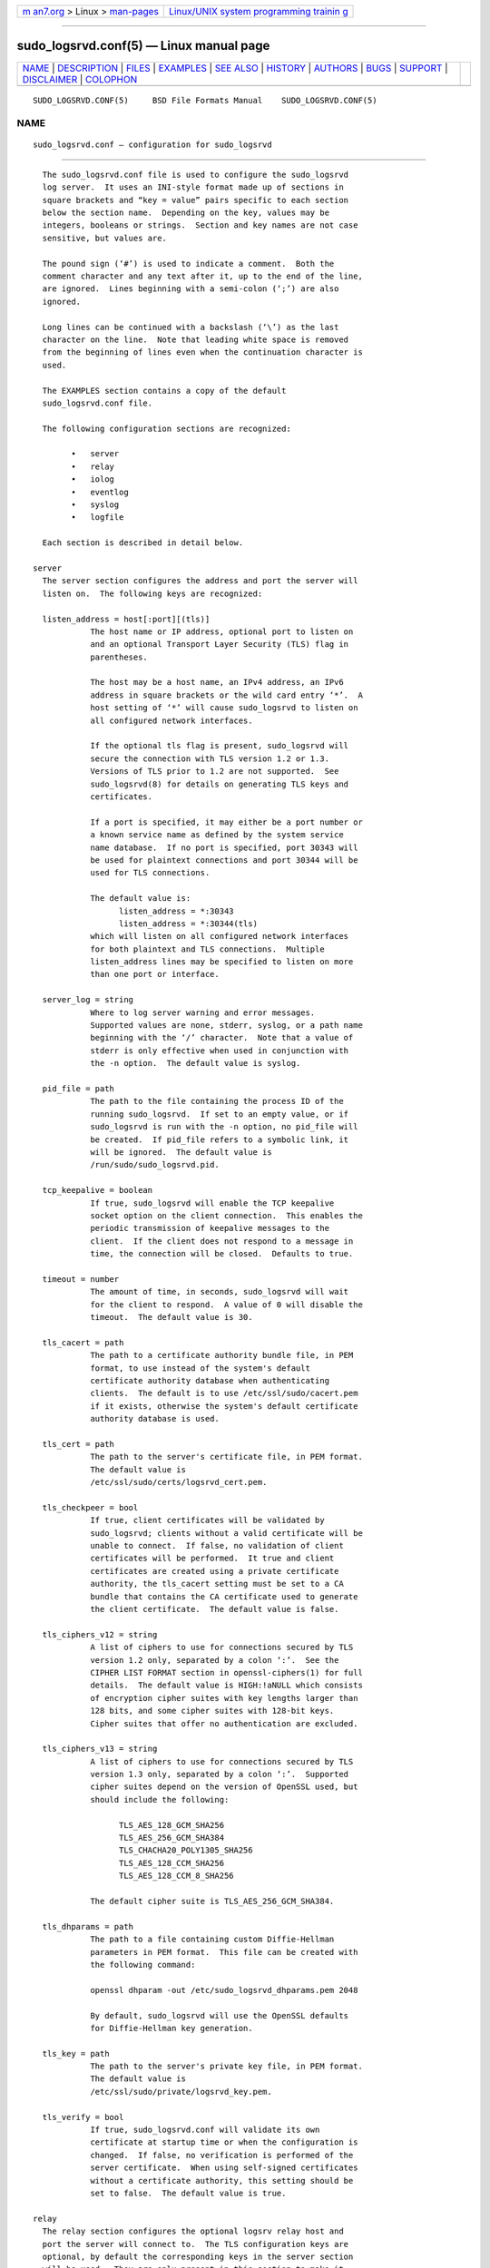 .. container:: page-top

.. container:: nav-bar

   +----------------------------------+----------------------------------+
   | `m                               | `Linux/UNIX system programming   |
   | an7.org <../../../index.html>`__ | trainin                          |
   | > Linux >                        | g <http://man7.org/training/>`__ |
   | `man-pages <../index.html>`__    |                                  |
   +----------------------------------+----------------------------------+

--------------

sudo_logsrvd.conf(5) — Linux manual page
========================================

+-----------------------------------+-----------------------------------+
| `NAME <#NAME>`__ \|               |                                   |
| `DESCRIPTION <#DESCRIPTION>`__ \| |                                   |
| `FILES <#FILES>`__ \|             |                                   |
| `EXAMPLES <#EXAMPLES>`__ \|       |                                   |
| `SEE ALSO <#SEE_ALSO>`__ \|       |                                   |
| `HISTORY <#HISTORY>`__ \|         |                                   |
| `AUTHORS <#AUTHORS>`__ \|         |                                   |
| `BUGS <#BUGS>`__ \|               |                                   |
| `SUPPORT <#SUPPORT>`__ \|         |                                   |
| `DISCLAIMER <#DISCLAIMER>`__ \|   |                                   |
| `COLOPHON <#COLOPHON>`__          |                                   |
+-----------------------------------+-----------------------------------+
| .. container:: man-search-box     |                                   |
+-----------------------------------+-----------------------------------+

::

   SUDO_LOGSRVD.CONF(5)     BSD File Formats Manual    SUDO_LOGSRVD.CONF(5)

NAME
-------------------------------------------------

::

        sudo_logsrvd.conf — configuration for sudo_logsrvd


---------------------------------------------------------------

::

        The sudo_logsrvd.conf file is used to configure the sudo_logsrvd
        log server.  It uses an INI-style format made up of sections in
        square brackets and “key = value” pairs specific to each section
        below the section name.  Depending on the key, values may be
        integers, booleans or strings.  Section and key names are not case
        sensitive, but values are.

        The pound sign (‘#’) is used to indicate a comment.  Both the
        comment character and any text after it, up to the end of the line,
        are ignored.  Lines beginning with a semi-colon (‘;’) are also
        ignored.

        Long lines can be continued with a backslash (‘\’) as the last
        character on the line.  Note that leading white space is removed
        from the beginning of lines even when the continuation character is
        used.

        The EXAMPLES section contains a copy of the default
        sudo_logsrvd.conf file.

        The following configuration sections are recognized:

              •   server
              •   relay
              •   iolog
              •   eventlog
              •   syslog
              •   logfile

        Each section is described in detail below.

      server
        The server section configures the address and port the server will
        listen on.  The following keys are recognized:

        listen_address = host[:port][(tls)]
                  The host name or IP address, optional port to listen on
                  and an optional Transport Layer Security (TLS) flag in
                  parentheses.

                  The host may be a host name, an IPv4 address, an IPv6
                  address in square brackets or the wild card entry ‘*’.  A
                  host setting of ‘*’ will cause sudo_logsrvd to listen on
                  all configured network interfaces.

                  If the optional tls flag is present, sudo_logsrvd will
                  secure the connection with TLS version 1.2 or 1.3.
                  Versions of TLS prior to 1.2 are not supported.  See
                  sudo_logsrvd(8) for details on generating TLS keys and
                  certificates.

                  If a port is specified, it may either be a port number or
                  a known service name as defined by the system service
                  name database.  If no port is specified, port 30343 will
                  be used for plaintext connections and port 30344 will be
                  used for TLS connections.

                  The default value is:
                        listen_address = *:30343
                        listen_address = *:30344(tls)
                  which will listen on all configured network interfaces
                  for both plaintext and TLS connections.  Multiple
                  listen_address lines may be specified to listen on more
                  than one port or interface.

        server_log = string
                  Where to log server warning and error messages.
                  Supported values are none, stderr, syslog, or a path name
                  beginning with the ‘/’ character.  Note that a value of
                  stderr is only effective when used in conjunction with
                  the -n option.  The default value is syslog.

        pid_file = path
                  The path to the file containing the process ID of the
                  running sudo_logsrvd.  If set to an empty value, or if
                  sudo_logsrvd is run with the -n option, no pid_file will
                  be created.  If pid_file refers to a symbolic link, it
                  will be ignored.  The default value is
                  /run/sudo/sudo_logsrvd.pid.

        tcp_keepalive = boolean
                  If true, sudo_logsrvd will enable the TCP keepalive
                  socket option on the client connection.  This enables the
                  periodic transmission of keepalive messages to the
                  client.  If the client does not respond to a message in
                  time, the connection will be closed.  Defaults to true.

        timeout = number
                  The amount of time, in seconds, sudo_logsrvd will wait
                  for the client to respond.  A value of 0 will disable the
                  timeout.  The default value is 30.

        tls_cacert = path
                  The path to a certificate authority bundle file, in PEM
                  format, to use instead of the system's default
                  certificate authority database when authenticating
                  clients.  The default is to use /etc/ssl/sudo/cacert.pem
                  if it exists, otherwise the system's default certificate
                  authority database is used.

        tls_cert = path
                  The path to the server's certificate file, in PEM format.
                  The default value is
                  /etc/ssl/sudo/certs/logsrvd_cert.pem.

        tls_checkpeer = bool
                  If true, client certificates will be validated by
                  sudo_logsrvd; clients without a valid certificate will be
                  unable to connect.  If false, no validation of client
                  certificates will be performed.  It true and client
                  certificates are created using a private certificate
                  authority, the tls_cacert setting must be set to a CA
                  bundle that contains the CA certificate used to generate
                  the client certificate.  The default value is false.

        tls_ciphers_v12 = string
                  A list of ciphers to use for connections secured by TLS
                  version 1.2 only, separated by a colon ‘:’.  See the
                  CIPHER LIST FORMAT section in openssl-ciphers(1) for full
                  details.  The default value is HIGH:!aNULL which consists
                  of encryption cipher suites with key lengths larger than
                  128 bits, and some cipher suites with 128-bit keys.
                  Cipher suites that offer no authentication are excluded.

        tls_ciphers_v13 = string
                  A list of ciphers to use for connections secured by TLS
                  version 1.3 only, separated by a colon ‘:’.  Supported
                  cipher suites depend on the version of OpenSSL used, but
                  should include the following:

                        TLS_AES_128_GCM_SHA256
                        TLS_AES_256_GCM_SHA384
                        TLS_CHACHA20_POLY1305_SHA256
                        TLS_AES_128_CCM_SHA256
                        TLS_AES_128_CCM_8_SHA256

                  The default cipher suite is TLS_AES_256_GCM_SHA384.

        tls_dhparams = path
                  The path to a file containing custom Diffie-Hellman
                  parameters in PEM format.  This file can be created with
                  the following command:

                  openssl dhparam -out /etc/sudo_logsrvd_dhparams.pem 2048

                  By default, sudo_logsrvd will use the OpenSSL defaults
                  for Diffie-Hellman key generation.

        tls_key = path
                  The path to the server's private key file, in PEM format.
                  The default value is
                  /etc/ssl/sudo/private/logsrvd_key.pem.

        tls_verify = bool
                  If true, sudo_logsrvd.conf will validate its own
                  certificate at startup time or when the configuration is
                  changed.  If false, no verification is performed of the
                  server certificate.  When using self-signed certificates
                  without a certificate authority, this setting should be
                  set to false.  The default value is true.

      relay
        The relay section configures the optional logsrv relay host and
        port the server will connect to.  The TLS configuration keys are
        optional, by default the corresponding keys in the server section
        will be used.  They are only present in this section to make it
        possible for the relay connection to use a different set of TLS
        parameters from the client-facing server.  The following keys are
        recognized:

        connect_timeout = number
                  The amount of time, in seconds, sudo_logsrvd will wait
                  for the connection to a relay_host (see below) to
                  complete.  Once the connection is complete, the timeout
                  setting controls the amount of time sudo_logsrvd will
                  wait for the relay to respond.  A value of 0 will disable
                  the timeout.  The default value is 30.

        relay_dir = path
                  The directory in which log messages are temporarily
                  stored before they are sent to the relay host.  Messages
                  are stored in the wire format specified by
                  sudo_logsrv.proto(5) The default value is
                  /var/log/sudo_logsrvd.

        relay_host = host[:port][(tls)]
                  The relay host name or IP address, optional port to
                  connect to and an optional Transport Layer Security (TLS)
                  flag in parentheses.  The syntax is identical to
                  listen_address in the server section with one exception:
                  the wild card ‘*’ syntax is not supported.

                  When this setting is enabled, messages from the client
                  will be forwarded to one of the specified relay hosts
                  instead of being stored locally.  The host could be
                  running an instance of sudo_logsrvd or another server
                  that supports the sudo_logsrv.proto(5) protocol.

                  If multiple relay_host lines are specified, the first
                  available relay host will be used.

        retry_interval = number
                  The number of seconds to wait after a connection error
                  before making a new attempt to forward a message to a
                  relay host.  The default value is 30 seconds.

        store_first = boolean
                  If true, sudo_logsrvd will store logs locally before
                  relaying them.  Once the log is complete, a connection to
                  the relay host is opened and the log is relayed.  If the
                  network connection is interrupted before the log can be
                  fully transferred, it will be retransmitted later.  The
                  default is to relay logs in real-time.

        tcp_keepalive = boolean
                  If true, sudo_logsrvd will enable the TCP keepalive
                  socket option on the relay connection.  This enables the
                  periodic transmission of keepalive messages to the relay
                  server.  If the relay does not respond to a message in
                  time, the connection will be closed.

        timeout = number
                  The amount of time, in seconds, sudo_logsrvd will wait
                  for the relay server to respond after a connection has
                  succeeded.  A value of 0 will disable the timeout.  The
                  default value is 30.

        tls_cacert = path
                  The path to a certificate authority bundle file, in PEM
                  format, to use instead of the system's default
                  certificate authority database when authenticating
                  clients.  The default is to use the value specified in
                  the server section, or the system's default certificate
                  authority database if no value is set.

        tls_cert = path
                  The path to the server's certificate file, in PEM format.
                  The default is to use the value specified in the server
                  section.

        tls_checkpeer = bool
                  If true, the relay host's certificate will be validated
                  by sudo_logsrvd; connections to a relay without a valid
                  certificate will fail.  If false, no validation of relay
                  certificates will be performed.  It true and relay
                  certificates are created using a private certificate
                  authority, the tls_cacert setting must be set to a CA
                  bundle that contains the CA certificate used to generate
                  the relay certificate.  The default is to use the value
                  specified in the server section.

        tls_ciphers_v12 = string
                  A list of ciphers to use for connections secured by TLS
                  version 1.2 only, separated by a colon ‘:’.  See the
                  CIPHER LIST FORMAT section in openssl-ciphers(1) for full
                  details.  The default is to use the value specified in
                  the server section.

        tls_ciphers_v13 = string
                  A list of ciphers to use for connections secured by TLS
                  version 1.3 only, separated by a colon ‘:’.  Supported
                  cipher suites depend on the version of OpenSSL used, see
                  the server section for more information.  The default is
                  to use the value specified in the server section.

        tls_dhparams = path
                  The path to a file containing custom Diffie-Hellman
                  parameters in PEM format.  The default is to use the
                  value specified in the server section.

        tls_key = path
                  The path to the server's private key file, in PEM format.
                  The default is to use the value specified in the server
                  section.

        tls_verify = bool
                  If true, the server's certificate used for relaying will
                  be verified at startup.  If false, no verification is
                  performed of the server certificate.  When using self-
                  signed certificates without a certificate authority, this
                  setting should be set to false.  The default is to use
                  the value specified in the server section.

      iolog
        The iolog section configures I/O log parameters.  These settings
        are identical to the I/O configuration in sudoers(5).  The
        following keys are recognized:

        iolog_compress = boolean
                  If set, I/O logs will be compressed using zlib.  Enabling
                  compression can make it harder to view the logs in real-
                  time as the program is executing due to buffering.  The
                  default value is false.

        iolog_dir = path
                  The top-level directory to use when constructing the path
                  name for the I/O log directory.  The session sequence
                  number, if any, is stored in the directory.  The default
                  value is /var/log/sudo-io.

                  The following percent (‘%’) escape sequences are
                  supported:

                  %{seq}
                        expanded to a monotonically increasing base-36
                        sequence number, such as 0100A5, where every two
                        digits are used to form a new directory, e.g.,
                        01/00/A5

                  %{user}
                        expanded to the invoking user's login name

                  %{group}
                        expanded to the name of the invoking user's real
                        group-ID

                  %{runas_user}
                        expanded to the login name of the user the command
                        will be run as (e.g., root)

                  %{runas_group}
                        expanded to the group name of the user the command
                        will be run as (e.g., wheel)

                  %{hostname}
                        expanded to the local host name without the domain
                        name

                  %{command}
                        expanded to the base name of the command being run

                  In addition, any escape sequences supported by the
                  system's strftime(3) function will be expanded.

                  To include a literal ‘%’ character, the string ‘%%’
                  should be used.

        iolog_file = path
                  The path name, relative to iolog_dir, in which to store
                  I/O logs.  Note that iolog_file may contain directory
                  components.  The default value is %{seq}.

                  See the iolog_dir setting above for a list of supported
                  percent (‘%’) escape sequences.

                  In addition to the escape sequences, path names that end
                  in six or more Xs will have the Xs replaced with a unique
                  combination of digits and letters, similar to the
                  mktemp(3) function.

                  If the path created by concatenating iolog_dir and
                  iolog_file already exists, the existing I/O log file will
                  be truncated and overwritten unless iolog_file ends in
                  six or more Xs.

        iolog_flush = boolean
                  If set, I/O log data is flushed to disk after each write
                  instead of buffering it.  This makes it possible to view
                  the logs in real-time as the program is executing but may
                  significantly reduce the effectiveness of I/O log
                  compression.  The default value is true.

        iolog_group = name
                  The group name to look up when setting the group-ID on
                  new I/O log files and directories.  If iolog_group is not
                  set, the primary group-ID of the user specified by
                  iolog_user is used. If neither iolog_group nor iolog_user
                  are set, I/O log files and directories are created with
                  group-ID 0.

        iolog_mode = mode
                  The file mode to use when creating I/O log files.  Mode
                  bits for read and write permissions for owner, group or
                  other are honored, everything else is ignored.  The file
                  permissions will always include the owner read and write
                  bits, even if they are not present in the specified mode.
                  When creating I/O log directories, search (execute) bits
                  are added to match the read and write bits specified by
                  iolog_mode.  The default value is 0600.

        iolog_user = name
                  The user name to look up when setting the owner of new
                  I/O log files and directories.  If iolog_group is set, it
                  will be used instead of the user's primary group-ID.  By
                  default, I/O log files and directories are created with
                  user and group-ID 0.

        maxseq = number
                  The maximum sequence number that will be substituted for
                  the “%{seq}” escape in the I/O log file (see the
                  iolog_dir description above for more information).  While
                  the value substituted for “%{seq}” is in base 36, maxseq
                  itself should be expressed in decimal.  Values larger
                  than 2176782336 (which corresponds to the base 36
                  sequence number “ZZZZZZ”) will be silently truncated to
                  2176782336.  The default value is 2176782336.

      eventlog
        The eventlog section configures how (and if) security policy events
        are logged.

        log_type = string
              Where to log accept, reject and alert events reported by the
              policy.  Supported values are syslog, logfile, and none.  The
              default value is syslog.

        log_exit = boolean
              If true, sudo_logsrvd will log an event when a command exits
              or is terminated by a signal.  Defaults to false.

        log_format = string
              The event log format.  Supported log formats are “sudo” for
              traditional sudo-style logs and “json” for JSON-format logs.
              The JSON log entries contain the full contents of the accept,
              reject, exit and alert messages.  The default value is sudo.

      syslog
        The syslog section configures how events are logged via syslog(3).

        facility = string
              Syslog facility if syslog is being used for logging.
              Defaults to authpriv.

              The following syslog facilities are supported: authpriv (if
              your OS supports it), auth, daemon, user, local0, local1,
              local2, local3, local4, local5, local6, and local7.

        accept_priority = string
              Syslog priority to use when the user is allowed to run a
              command and authentication is successful.  Defaults to
              notice.

              The following syslog priorities are supported: alert, crit,
              debug, emerg, err, info, notice, warning, and none.  Setting
              it to a value of none will disable logging of successful
              commands.

        reject_priority = string
              Syslog priority to use when the user is not allowed to run a
              command or when authentication is unsuccessful.  Defaults to
              alert.

              See accept_priority for the list of supported syslog
              priorities.

        alert_priority = string
              Syslog priority to use for event log alert messages received
              from the client.  Defaults to alert.

              See accept_priority for the list of supported syslog
              priorities.

        maxlen = number
              On many systems, syslog(3) has a relatively small log buffer.
              IETF RFC 5424 states that syslog servers must support
              messages of at least 480 bytes and should support messages up
              to 2048 bytes.  By default, sudo_logsrvd creates log messages
              up to 960 bytes which corresponds to the historic BSD syslog
              implementation which used a 1024 byte buffer to store the
              message, date, hostname and program name.

              To prevent syslog messages from being truncated, sudo_logsrvd
              will split up sudo-style log messages that are larger than
              maxlen bytes.  When a message is split, additional parts will
              include the string “(command continued)” after the user name
              and before the continued command line arguments.  JSON-format
              log entries are never split and are not affected by maxlen.

        server_facility = string
              Syslog facility if syslog is being used for server warning
              messages.  See above for a list of supported facilities.
              Defaults to daemon

      logfile
        The logfile section consists of settings related to logging to a
        plain file (not syslog).

        path = string
              The path to the file-based event log.  This path must be
              fully-qualified and start with a ‘/’ character.  The default
              value is /var/log/sudo.log.

        time_format = string
              The string used when formatting the date and time for file-
              based event logs.  Formatting is performed via the system's
              strftime(3) function so any escape sequences supported by
              that function will be expanded.  The default value is “%h %e
              %T” which produces dates like “Oct 3 07:15:24” in the C
              locale.


---------------------------------------------------

::

        /etc/sudo_logsrvd.conf    Sudo log server configuration file


---------------------------------------------------------

::

        #
        # sudo logsrv daemon configuration
        #

        [server]
        # The host name or IP address and port to listen on with an optional TLS
        # flag.  If no port is specified, port 30343 will be used for plaintext
        # connections and port 30344 will be used to TLS connections.
        # The following forms are accepted:
        #   listen_address = hostname(tls)
        #   listen_address = hostname:port(tls)
        #   listen_address = IPv4_address(tls)
        #   listen_address = IPv4_address:port(tls)
        #   listen_address = [IPv6_address](tls)
        #   listen_address = [IPv6_address]:port(tls)
        #
        # The (tls) suffix should be omitted for plaintext connections.
        #
        # Multiple listen_address settings may be specified.
        # The default is to listen on all addresses.
        #listen_address = *:30343
        #listen_address = *:30344(tls)

        # The file containing the ID of the running sudo_logsrvd process.
        #pid_file = /run/sudo/sudo_logsrvd.pid

        # Where to log server warnings: none, stderr, syslog, or a path name.
        #server_log = syslog

        # If true, enable the SO_KEEPALIVE socket option on client connections.
        # Defaults to true.
        #tcp_keepalive = true

        # The amount of time, in seconds, the server will wait for the client to
        # respond.  A value of 0 will disable the timeout.  The default value is 30.
        #timeout = 30

        # If true, the server will validate its own certificate at startup.
        # Defaults to true.
        #tls_verify = true

        # If true, client certificates will be validated by the server;
        # clients without a valid certificate will be unable to connect.
        # By default, client certs are not checked.
        #tls_checkpeer = false

        # Path to a certificate authority bundle file in PEM format to use
        # instead of the system's default certificate authority database.
        #tls_cacert = /etc/ssl/sudo/cacert.pem

        # Path to the server's certificate file in PEM format.
        # Required for TLS connections.
        #tls_cert = /etc/ssl/sudo/certs/logsrvd_cert.pem

        # Path to the server's private key file in PEM format.
        # Required for TLS connections.
        #tls_key = /etc/ssl/sudo/private/logsrvd_key.pem

        # TLS cipher list (see "CIPHER LIST FORMAT" in the openssl-ciphers manual).
        # NOTE that this setting is only effective if the negotiated protocol
        # is TLS version 1.2.
        # The default cipher list is HIGH:!aNULL.
        #tls_ciphers_v12 = HIGH:!aNULL

        # TLS cipher list if the negotiated protocol is TLS version 1.3.
        # The default cipher list is TLS_AES_256_GCM_SHA384.
        #tls_ciphers_v13 = TLS_AES_256_GCM_SHA384

        # Path to the Diffie-Hellman parameter file in PEM format.
        # If not set, the server will use the OpenSSL defaults.
        #tls_dhparams = /etc/ssl/sudo/logsrvd_dhparams.pem

        [relay]
        # The host name or IP address and port to send logs to in relay mode.
        # The syntax is identical to listen_address with the exception of
        # the wild card ('*') syntax.  When this setting is enabled, logs will
        # be relayed to the specified host instead of being stored locally.
        # This setting is not enabled by default.
        #relay_host = relayhost.dom.ain
        #relay_host = relayhost.dom.ain(tls)

        # The amount of time, in seconds, the server will wait for a connection
        # to the relay server to complete.  A value of 0 will disable the timeout.
        # The default value is 30.
        #connect_timeout = 30

        # The directory to store messages in before they are sent to the relay.
        # Messages are stored in wire format.
        # The default value is /var/log/sudo_logsrvd.
        #relay_dir = /var/log/sudo_logsrvd

        # The number of seconds to wait after a connection error before
        # making a new attempt to forward a message to a relay host.
        # The default value is 30.
        #retry_interval = 30

        # Whether to store the log before relaying it.  If true, enable store
        # and forward mode.  If false, the client connection is immediately
        # relayed.  Defaults to false.
        #store_first = true

        # If true, enable the SO_KEEPALIVE socket option on relay connections.
        # Defaults to true.
        #tcp_keepalive = true

        # The amount of time, in seconds, the server will wait for the relay to
        # respond.  A value of 0 will disable the timeout.  The default value is 30.
        #timeout = 30

        # If true, the server's relay certificate will be verified at startup.
        # The default is to use the value in the [server] section.
        #tls_verify = true

        # Whether to verify the relay's certificate for TLS connections.
        # The default is to use the value in the [server] section.
        #tls_checkpeer = false

        # Path to a certificate authority bundle file in PEM format to use
        # instead of the system's default certificate authority database.
        # The default is to use the value in the [server] section.
        #tls_cacert = /etc/ssl/sudo/cacert.pem

        # Path to the server's certificate file in PEM format.
        # The default is to use the certificate in the [server] section.
        #tls_cert = /etc/ssl/sudo/certs/logsrvd_cert.pem

        # Path to the server's private key file in PEM format.
        # The default is to use the key in the [server] section.
        #tls_key = /etc/ssl/sudo/private/logsrvd_key.pem

        # TLS cipher list (see "CIPHER LIST FORMAT" in the openssl-ciphers manual).
        # NOTE that this setting is only effective if the negotiated protocol
        # is TLS version 1.2.
        # The default is to use the value in the [server] section.
        #tls_ciphers_v12 = HIGH:!aNULL

        # TLS cipher list if the negotiated protocol is TLS version 1.3.
        # The default is to use the value in the [server] section.
        #tls_ciphers_v13 = TLS_AES_256_GCM_SHA384

        # Path to the Diffie-Hellman parameter file in PEM format.
        # The default is to use the value in the [server] section.
        #tls_dhparams = /etc/ssl/sudo/logsrvd_dhparams.pem

        [iolog]
        # The top-level directory to use when constructing the path name for the
        # I/O log directory.  The session sequence number, if any, is stored here.
        #iolog_dir = /var/log/sudo-io

        # The path name, relative to iolog_dir, in which to store I/O logs.
        # Note that iolog_file may contain directory components.
        #iolog_file = %{seq}

        # If set, I/O logs will be compressed using zlib.  Enabling compression can
        # make it harder to view the logs in real-time as the program is executing.
        #iolog_compress = false

        # If set, I/O log data is flushed to disk after each write instead of
        # buffering it.  This makes it possible to view the logs in real-time
        # as the program is executing but reduces the effectiveness of compression.
        #iolog_flush = true

        # The group to use when creating new I/O log files and directories.
        # If iolog_group is not set, the primary group-ID of the user specified
        # by iolog_user is used.  If neither iolog_group nor iolog_user
        # are set, I/O log files and directories are created with group-ID 0.
        #iolog_group = wheel

        # The user to use when setting the user-ID and group-ID of new I/O
        # log files and directories.  If iolog_group is set, it will be used
        # instead of the user's primary group-ID.  By default, I/O log files
        # and directories are created with user and group-ID 0.
        #iolog_user = root

        # The file mode to use when creating I/O log files.  The file permissions
        # will always include the owner read and write bits, even if they are
        # not present in the specified mode.  When creating I/O log directories,
        # search (execute) bits are added to match the read and write bits
        # specified by iolog_mode.
        #iolog_mode = 0600

        # The maximum sequence number that will be substituted for the "%{seq}"
        # escape in the I/O log file.  While the value substituted for "%{seq}"
        # is in base 36, maxseq itself should be expressed in decimal.  Values
        # larger than 2176782336 (which corresponds to the base 36 sequence
        # number "ZZZZZZ") will be silently truncated to 2176782336.
        #maxseq = 2176782336

        [eventlog]
        # Where to log accept, reject, exit and alert events.
        # Accepted values are syslog, logfile, or none.
        # Defaults to syslog
        #log_type = syslog

        # Whether to log an event when a command exits or is terminated by a signal.
        # Defaults to false
        #log_exit = true

        # Event log format.
        # Currently only sudo-style event logs are supported.
        #log_format = sudo

        [syslog]
        # The maximum length of a syslog payload.
        # On many systems, syslog(3) has a relatively small log buffer.
        # IETF RFC 5424 states that syslog servers must support messages
        # of at least 480 bytes and should support messages up to 2048 bytes.
        # Messages larger than this value will be split into multiple messages.
        #maxlen = 960

        # The syslog facility to use for event log messages.
        # The following syslog facilities are supported: authpriv (if your OS
        # supports it), auth, daemon, user, local0, local1, local2, local3,
        # local4, local5, local6, and local7.
        #facility = authpriv

        # Syslog priority to use for event log accept messages, when the command
        # is allowed by the security policy.  The following syslog priorities are
        # supported: alert, crit, debug, emerg, err, info, notice, warning, none.
        #accept_priority = notice

        # Syslog priority to use for event log reject messages, when the command
        # is not allowed by the security policy.
        #reject_priority = alert

        # Syslog priority to use for event log alert messages reported by the
        # client.
        #alert_priority = alert

        # The syslog facility to use for server warning messages.
        # Defaults to daemon.
        #server_facility = daemon

        [logfile]
        # The path to the file-based event log.
        # This path must be fully-qualified and start with a '/' character.
        #path = /var/log/sudo

        # The format string used when formatting the date and time for
        # file-based event logs.  Formatting is performed via strftime(3) so
        # any format string supported by that function is allowed.
        #time_format = %h %e %T


---------------------------------------------------------

::

        strftime(3), sudo.conf(5), sudoers(5), sudo(8), sudo_logsrvd(8)


-------------------------------------------------------

::

        See the HISTORY file in the sudo distribution
        (https://www.sudo.ws/history.html) for a brief history of sudo.


-------------------------------------------------------

::

        Many people have worked on sudo over the years; this version
        consists of code written primarily by:

              Todd C. Miller

        See the CONTRIBUTORS file in the sudo distribution
        (https://www.sudo.ws/contributors.html) for an exhaustive list of
        people who have contributed to sudo.


-------------------------------------------------

::

        If you feel you have found a bug in sudo, please submit a bug
        report at https://bugzilla.sudo.ws/


-------------------------------------------------------

::

        Limited free support is available via the sudo-users mailing list,
        see https://www.sudo.ws/mailman/listinfo/sudo-users to subscribe or
        search the archives.


-------------------------------------------------------------

::

        sudo is provided “AS IS” and any express or implied warranties,
        including, but not limited to, the implied warranties of
        merchantability and fitness for a particular purpose are
        disclaimed.  See the LICENSE file distributed with sudo or
        https://www.sudo.ws/license.html for complete details.

COLOPHON
---------------------------------------------------------

::

        This page is part of the sudo (execute a command as another user)
        project.  Information about the project can be found at
        https://www.sudo.ws/.  If you have a bug report for this manual
        page, see ⟨https://bugzilla.sudo.ws/⟩.  This page was obtained from
        the project's upstream Git repository
        ⟨https://github.com/sudo-project/sudo⟩ on 2021-08-27.  (At that
        time, the date of the most recent commit that was found in the
        repository was 2021-08-26.)  If you discover any rendering problems
        in this HTML version of the page, or you believe there is a better
        or more up-to-date source for the page, or you have corrections or
        improvements to the information in this COLOPHON (which is not part
        of the original manual page), send a mail to man-pages@man7.org

   Sudo 1.9.8                   August 3, 2021                   Sudo 1.9.8

--------------

--------------

.. container:: footer

   +-----------------------+-----------------------+-----------------------+
   | HTML rendering        |                       | |Cover of TLPI|       |
   | created 2021-08-27 by |                       |                       |
   | `Michael              |                       |                       |
   | Ker                   |                       |                       |
   | risk <https://man7.or |                       |                       |
   | g/mtk/index.html>`__, |                       |                       |
   | author of `The Linux  |                       |                       |
   | Programming           |                       |                       |
   | Interface <https:     |                       |                       |
   | //man7.org/tlpi/>`__, |                       |                       |
   | maintainer of the     |                       |                       |
   | `Linux man-pages      |                       |                       |
   | project <             |                       |                       |
   | https://www.kernel.or |                       |                       |
   | g/doc/man-pages/>`__. |                       |                       |
   |                       |                       |                       |
   | For details of        |                       |                       |
   | in-depth **Linux/UNIX |                       |                       |
   | system programming    |                       |                       |
   | training courses**    |                       |                       |
   | that I teach, look    |                       |                       |
   | `here <https://ma     |                       |                       |
   | n7.org/training/>`__. |                       |                       |
   |                       |                       |                       |
   | Hosting by `jambit    |                       |                       |
   | GmbH                  |                       |                       |
   | <https://www.jambit.c |                       |                       |
   | om/index_en.html>`__. |                       |                       |
   +-----------------------+-----------------------+-----------------------+

--------------

.. container:: statcounter

   |Web Analytics Made Easy - StatCounter|

.. |Cover of TLPI| image:: https://man7.org/tlpi/cover/TLPI-front-cover-vsmall.png
   :target: https://man7.org/tlpi/
.. |Web Analytics Made Easy - StatCounter| image:: https://c.statcounter.com/7422636/0/9b6714ff/1/
   :class: statcounter
   :target: https://statcounter.com/
